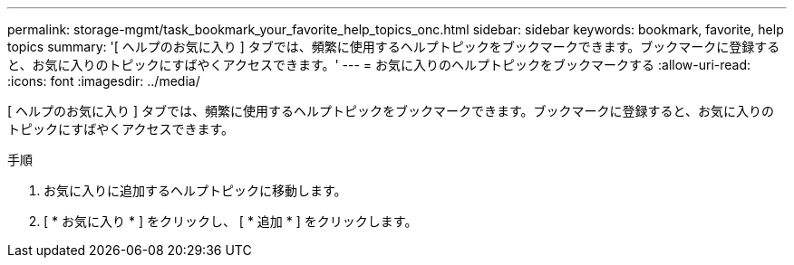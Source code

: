 ---
permalink: storage-mgmt/task_bookmark_your_favorite_help_topics_onc.html 
sidebar: sidebar 
keywords: bookmark, favorite, help topics 
summary: '[ ヘルプのお気に入り ] タブでは、頻繁に使用するヘルプトピックをブックマークできます。ブックマークに登録すると、お気に入りのトピックにすばやくアクセスできます。' 
---
= お気に入りのヘルプトピックをブックマークする
:allow-uri-read: 
:icons: font
:imagesdir: ../media/


[role="lead"]
[ ヘルプのお気に入り ] タブでは、頻繁に使用するヘルプトピックをブックマークできます。ブックマークに登録すると、お気に入りのトピックにすばやくアクセスできます。

.手順
. お気に入りに追加するヘルプトピックに移動します。
. [ * お気に入り * ] をクリックし、 [ * 追加 * ] をクリックします。

